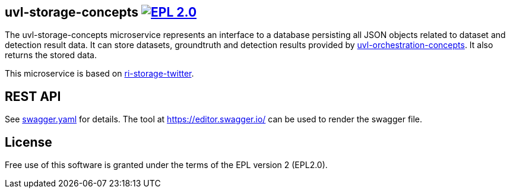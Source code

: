 == uvl-storage-concepts image:https://img.shields.io/badge/License-EPL%202.0-blue.svg["EPL 2.0", link="https://www.eclipse.org/legal/epl-2.0/"]

The uvl-storage-concepts microservice represents an interface to a database persisting all JSON objects related to dataset and detection result data. It can store datasets, groundtruth and detection results provided by link:https://github.com/feeduvl/uvl-orchestration-concepts[uvl-orchestration-concepts]. It also returns the stored data.

This microservice is based on link:https://github.com/feeduvl/ri-storage-twitter[ri-storage-twitter].

== REST API

See link:https://github.com/feeduvl/uvl-storage-concepts/blob/master/swagger.yaml[swagger.yaml] for details. The tool at https://editor.swagger.io/ can be used to render the swagger file.

== License
Free use of this software is granted under the terms of the EPL version 2 (EPL2.0).